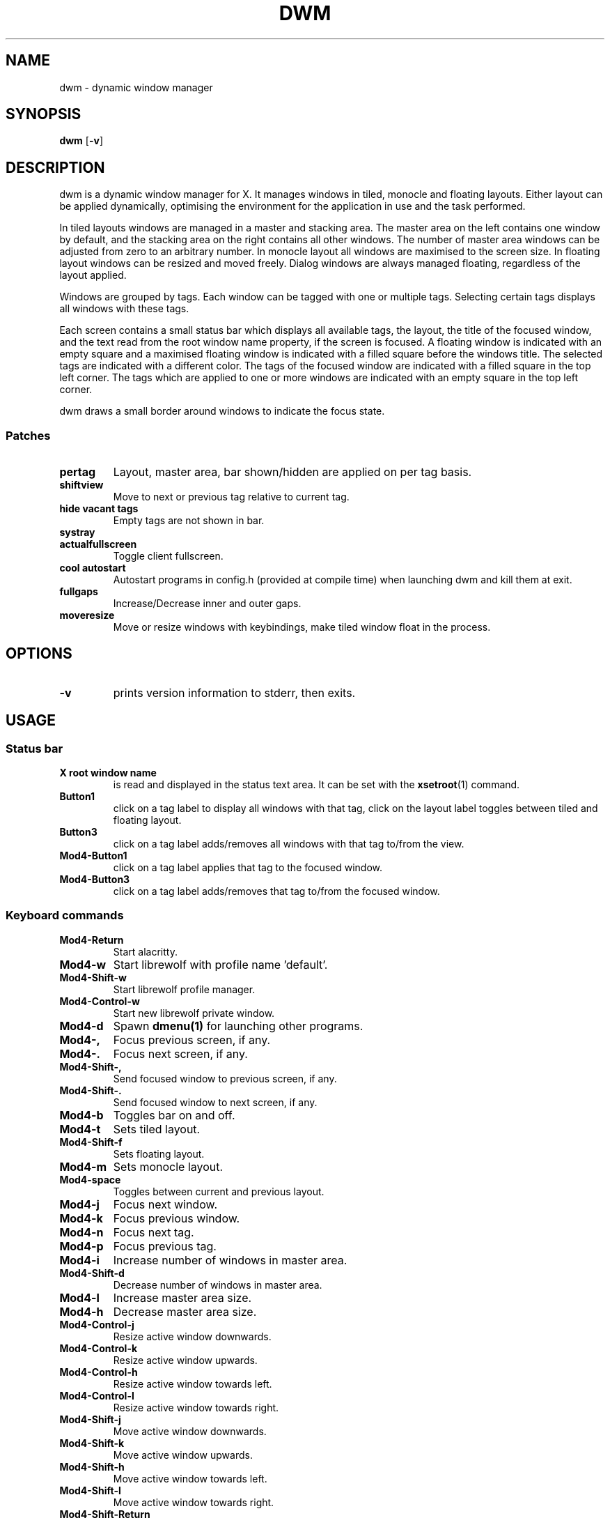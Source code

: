 .TH DWM 1 dwm\-VERSION
.SH NAME
dwm \- dynamic window manager
.SH SYNOPSIS
.B dwm
.RB [ \-v ]
.SH DESCRIPTION
dwm is a dynamic window manager for X. It manages windows in tiled, monocle
and floating layouts. Either layout can be applied dynamically, optimising the
environment for the application in use and the task performed.
.P
In tiled layouts windows are managed in a master and stacking area. The master
area on the left contains one window by default, and the stacking area on the
right contains all other windows. The number of master area windows can be
adjusted from zero to an arbitrary number. In monocle layout all windows are
maximised to the screen size. In floating layout windows can be resized and
moved freely. Dialog windows are always managed floating, regardless of the
layout applied.
.P
Windows are grouped by tags. Each window can be tagged with one or multiple
tags. Selecting certain tags displays all windows with these tags.
.P
Each screen contains a small status bar which displays all available tags, the
layout, the title of the focused window, and the text read from the root window
name property, if the screen is focused. A floating window is indicated with an
empty square and a maximised floating window is indicated with a filled square
before the windows title.  The selected tags are indicated with a different
color. The tags of the focused window are indicated with a filled square in the
top left corner.  The tags which are applied to one or more windows are
indicated with an empty square in the top left corner.
.P
dwm draws a small border around windows to indicate the focus state.
.SS Patches
.P This build of dwm has following patches:
.TP
.B pertag
Layout, master area, bar shown/hidden are applied on per tag basis.
.TP
.B shiftview
Move to next or previous tag relative to current tag.
.TP
.B hide vacant tags
Empty tags are not shown in bar.
.TP
.B systray
.TP
.B actualfullscreen
Toggle client fullscreen.
.TP
.B cool autostart
Autostart programs in config.h (provided at compile time) when launching dwm and kill them at exit.
.TP
.B fullgaps
Increase/Decrease inner and outer gaps.
.TP
.B moveresize
Move or resize windows with keybindings, make tiled window float in the process.
.SH OPTIONS
.TP
.B \-v
prints version information to stderr, then exits.
.SH USAGE
.SS Status bar
.TP
.B X root window name
is read and displayed in the status text area. It can be set with the
.BR xsetroot (1)
command.
.TP
.B Button1
click on a tag label to display all windows with that tag, click on the layout
label toggles between tiled and floating layout.
.TP
.B Button3
click on a tag label adds/removes all windows with that tag to/from the view.
.TP
.B Mod4\-Button1
click on a tag label applies that tag to the focused window.
.TP
.B Mod4\-Button3
click on a tag label adds/removes that tag to/from the focused window.
.SS Keyboard commands
.TP
.B Mod4\-Return
Start alacritty.
.TP
.B Mod4\-w
Start librewolf with profile name 'default'.
.TP
.B Mod4\-Shift\-w
Start librewolf profile manager.
.TP
.B Mod4\-Control\-w
Start new librewolf private window.
.TP
.B Mod4\-d
Spawn
.BR dmenu(1)
for launching other programs.
.TP
.B Mod4\-,
Focus previous screen, if any.
.TP
.B Mod4\-.
Focus next screen, if any.
.TP
.B Mod4\-Shift\-,
Send focused window to previous screen, if any.
.TP
.B Mod4\-Shift\-.
Send focused window to next screen, if any.
.TP
.B Mod4\-b
Toggles bar on and off.
.TP
.B Mod4\-t
Sets tiled layout.
.TP
.B Mod4\-Shift\-f
Sets floating layout.
.TP
.B Mod4\-m
Sets monocle layout.
.TP
.B Mod4\-space
Toggles between current and previous layout.
.TP
.B Mod4\-j
Focus next window.
.TP
.B Mod4\-k
Focus previous window.
.TP
.B Mod4\-n
Focus next tag.
.TP
.B Mod4\-p
Focus previous tag.
.TP
.B Mod4\-i
Increase number of windows in master area.
.TP
.B Mod4\-Shift\-d
Decrease number of windows in master area.
.TP
.B Mod4\-l
Increase master area size.
.TP
.B Mod4\-h
Decrease master area size.
.TP
.B Mod4\-Control\-j
Resize active window downwards.
.TP
.B Mod4\-Control\-k
Resize active window upwards.
.TP
.B Mod4\-Control\-h
Resize active window towards left.
.TP
.B Mod4\-Control\-l
Resize active window towards right.
.TP
.B Mod4\-Shift\-j
Move active window downwards.
.TP
.B Mod4\-Shift\-k
Move active window upwards.
.TP
.B Mod4\-Shift\-h
Move active window towards left.
.TP
.B Mod4\-Shift\-l
Move active window towards right.
.TP
.B Mod4\-Shift\-Return
Zooms/cycles focused window to/from master area (tiled layouts only).
.TP
.B Mod4\-q
Close focused window.
.TP
.B Mod4\-f
Toggle fullscreen for focused window.
.TP
.B Mod4\-Shift\-space
Toggle focused window between tiled and floating state.
.TP
.B Mod4\-Tab
Toggles to the previously selected tags.
.TP
.B Mod4\-Shift\-[1..n]
Apply nth tag to focused window.
.TP
.B Mod4\-Shift\-0
Apply all tags to focused window.
.TP
.B Mod4\-Control\-Shift\-[1..n]
Add/remove nth tag to/from focused window.
.TP
.B Mod4\-[1..n]
View all windows with nth tag.
.TP
.B Mod4\-0
View all windows with any tag.
.TP
.B Mod4\-Control\-[1..n]
Add/remove all windows with nth tag to/from the view.
.TP
.B Mod4\-Shift\-q
Quit dwm.
.TP
.B Mod4\-=
Increase gaps.
.TP
.B Mod4\- \-
Decrease gaps.
.TP
.B Mod4\-Shift\-=
Toggle gaps on/off.
.TP
.B Mod4\-Shift\- \-
Reset gaps to default.
.SS Mouse commands
.TP
.B Mod4\-Button1
Move focused window while dragging. Tiled windows will be toggled to the floating state.
.TP
.B Mod4\-Button2
Toggles focused window between floating and tiled state.
.TP
.B Mod4\-Button3
Resize focused window while dragging. Tiled windows will be toggled to the floating state.
.TP
.B Mod4\-Shift\-Button1
Resize focused window while dragging. Tiled windows will be toggled to the floating state.
.SH CUSTOMIZATION
dwm is customized by creating a custom config.h and (re)compiling the source
code. This keeps it fast, secure and simple.
.SH SEE ALSO
.TP
.SH Patches
This build of dwm contains several patches from
.BR https://dwm.suckless.org/patches.
.TP
.BR dmenu (1)
.SH ISSUES
Java applications which use the XToolkit/XAWT backend may draw grey windows
only. The XToolkit/XAWT backend breaks ICCCM-compliance in recent JDK 1.5 and early
JDK 1.6 versions, because it assumes a reparenting window manager. Possible workarounds
are using JDK 1.4 (which doesn't contain the XToolkit/XAWT backend) or setting the
environment variable
.BR AWT_TOOLKIT=MToolkit
(to use the older Motif backend instead) or running
.B xprop -root -f _NET_WM_NAME 32a -set _NET_WM_NAME LG3D
or
.B wmname LG3D
(to pretend that a non-reparenting window manager is running that the
XToolkit/XAWT backend can recognize) or when using OpenJDK setting the environment variable
.BR _JAVA_AWT_WM_NONREPARENTING=1 .
.SH BUGS
Send all bug reports with a patch to hackers@suckless.org.
